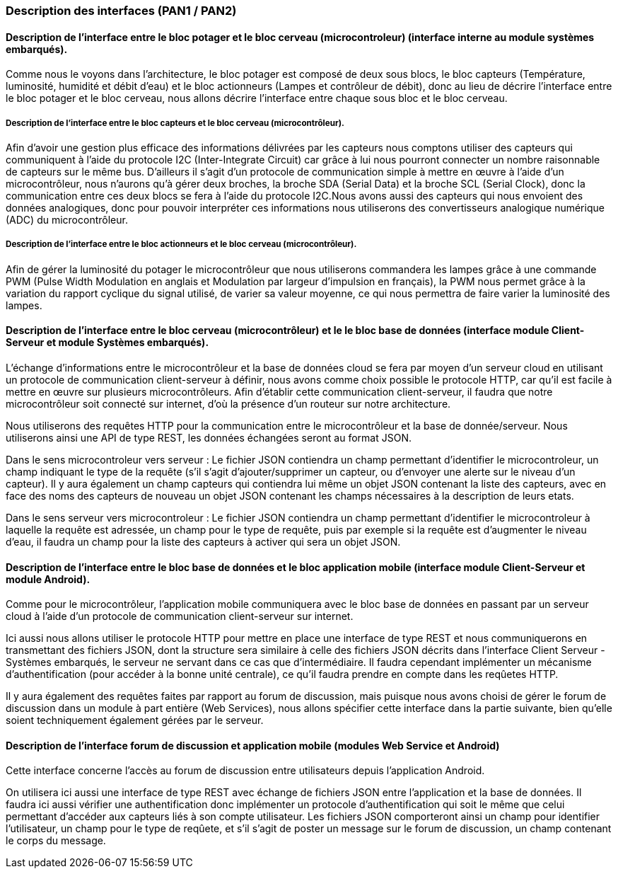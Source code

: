 === Description des interfaces (PAN1 / PAN2)
////
Pour le PAN1, il faut identifier et décrire sommairement toutes les
interfaces entre modules.

Pour le PAN2, il faut une description complète des interfaces.

Il faut ici une description textuelle de chaque interface, c'est-à-dire chaque
échange entre deux blocs.
Si c’est une interface entre deux blocs informatiques, c’est une interface
Java.
S’il y a des échanges de données complexes, il faut en décrire le format avec
précision.
Si c’est une interface entre deux blocs électroniques, c’est une description
des signaux électroniques ou protocoles utilisés. 

////


==== Description de l'interface entre le bloc potager et le bloc cerveau (microcontroleur) (interface interne au module systèmes embarqués). 

Comme nous le voyons dans l'architecture, le bloc potager est composé de deux sous blocs, le bloc capteurs (Température, luminosité, humidité et débit d'eau) et le bloc actionneurs (Lampes et contrôleur de débit), donc au lieu de décrire l'interface entre le bloc potager et le bloc cerveau, nous allons décrire l'interface entre chaque sous bloc et le bloc cerveau.

===== Description de l'interface entre le bloc capteurs et le bloc cerveau (microcontrôleur).

Afin d'avoir une gestion plus efficace des informations délivrées par les capteurs nous comptons utiliser des capteurs qui communiquent à l'aide du protocole I2C (Inter-Integrate Circuit) car grâce à lui nous pourront connecter un nombre raisonnable de capteurs sur le même bus. D'ailleurs il s'agit d'un protocole de communication simple à mettre en œuvre à l'aide d'un microcontrôleur, nous n'aurons qu'à gérer deux broches, la broche SDA (Serial Data) et la broche SCL (Serial Clock), donc la communication entre ces deux blocs se fera à l'aide du protocole I2C.Nous avons aussi des capteurs qui nous envoient des données analogiques, donc pour pouvoir interpréter ces informations nous utiliserons des convertisseurs analogique numérique (ADC) du microcontrôleur.

===== Description de l'interface entre le bloc actionneurs et le bloc cerveau (microcontrôleur).

Afin de gérer la luminosité du potager le microcontrôleur que nous utiliserons commandera les lampes grâce à une commande PWM (Pulse Width Modulation en anglais et Modulation par largeur d'impulsion en français), la PWM nous permet grâce à la variation du rapport cyclique du signal utilisé, de varier sa valeur moyenne, ce qui nous permettra de faire varier la luminosité des lampes.

==== Description de l'interface entre le bloc cerveau (microcontrôleur) et le le bloc base de données (interface module Client-Serveur et module Systèmes embarqués).

L'échange d’informations entre le microcontrôleur et la base de données cloud se fera par moyen d'un serveur cloud en utilisant un protocole de communication client-serveur à définir, nous avons comme choix possible le protocole HTTP, car qu'il est facile à mettre en œuvre sur plusieurs microcontrôleurs. Afin d'établir cette communication client-serveur, il faudra que notre microcontrôleur soit connecté sur internet, d'où la présence d'un routeur sur notre architecture.

Nous utiliserons des requêtes HTTP pour la communication entre le microcontrôleur et la base de donnée/serveur. Nous utiliserons ainsi une API de type REST, les données échangées seront au format JSON.

Dans le sens microcontroleur vers serveur :
Le fichier JSON contiendra un champ permettant d'identifier le microcontroleur, un champ indiquant le type de la requête (s'il s'agit d'ajouter/supprimer un capteur, ou d'envoyer une alerte sur le niveau d'un capteur). Il y aura également un champ capteurs qui contiendra lui même un objet JSON contenant la liste des capteurs, avec en face des noms des capteurs de nouveau un objet JSON contenant les champs nécessaires à la description de leurs etats. 

Dans le sens serveur vers microcontroleur : 
Le fichier JSON contiendra un champ permettant d'identifier le microcontroleur à laquelle la requête est adressée, un champ pour le type de requête, puis par exemple si la requête est d'augmenter le niveau d'eau, il faudra un champ pour la liste des capteurs à activer qui sera un objet JSON.

==== Description de l'interface entre le bloc base de données et le bloc application mobile (interface module Client-Serveur et module Android).

Comme pour le microcontrôleur, l'application mobile communiquera avec le bloc base de données en passant par un serveur cloud à l'aide d'un protocole de communication client-serveur sur internet.

Ici aussi nous allons utiliser le protocole HTTP pour mettre en place une interface de type REST et nous communiquerons en transmettant des fichiers JSON, dont la structure sera similaire à celle des fichiers JSON décrits dans l'interface Client Serveur - Systèmes embarqués, le serveur ne servant dans ce cas que d'intermédiaire. Il faudra cependant implémenter un mécanisme d'authentification (pour accéder à la bonne unité centrale), ce qu'il faudra prendre en compte dans les reqûetes HTTP. 

Il y aura également des requêtes faites par rapport au forum de discussion, mais puisque nous avons choisi de gérer le forum de discussion dans un module à part entière (Web Services), nous allons spécifier cette interface dans la partie suivante, bien qu'elle soient techniquement également gérées par le serveur.

==== Description de l'interface forum de discussion et application mobile (modules Web Service et Android)

Cette interface concerne l'accès au forum de discussion entre utilisateurs depuis l'application Android.

On utilisera ici aussi une interface de type REST avec échange de fichiers JSON entre l'application et la base de données. Il faudra ici aussi vérifier une authentification donc implémenter un protocole d'authentification qui soit le même que celui permettant d'accéder aux capteurs liés à son compte utilisateur. Les fichiers JSON comporteront ainsi un champ pour identifier l'utilisateur, un champ pour le type de reqûete, et s'il s'agit de poster un message sur le forum de discussion, un champ contenant le corps du message.
